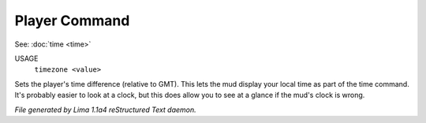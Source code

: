 Player Command
==============

See: :doc:`time <time>` 

USAGE
   ``timezone <value>``

Sets the player's time difference (relative to GMT).
This lets the mud display your local time as part of the time command.
It's probably easier to look at a clock, but this does allow you to see
at a glance if the mud's clock is wrong.

.. TAGS: RST



*File generated by Lima 1.1a4 reStructured Text daemon.*

